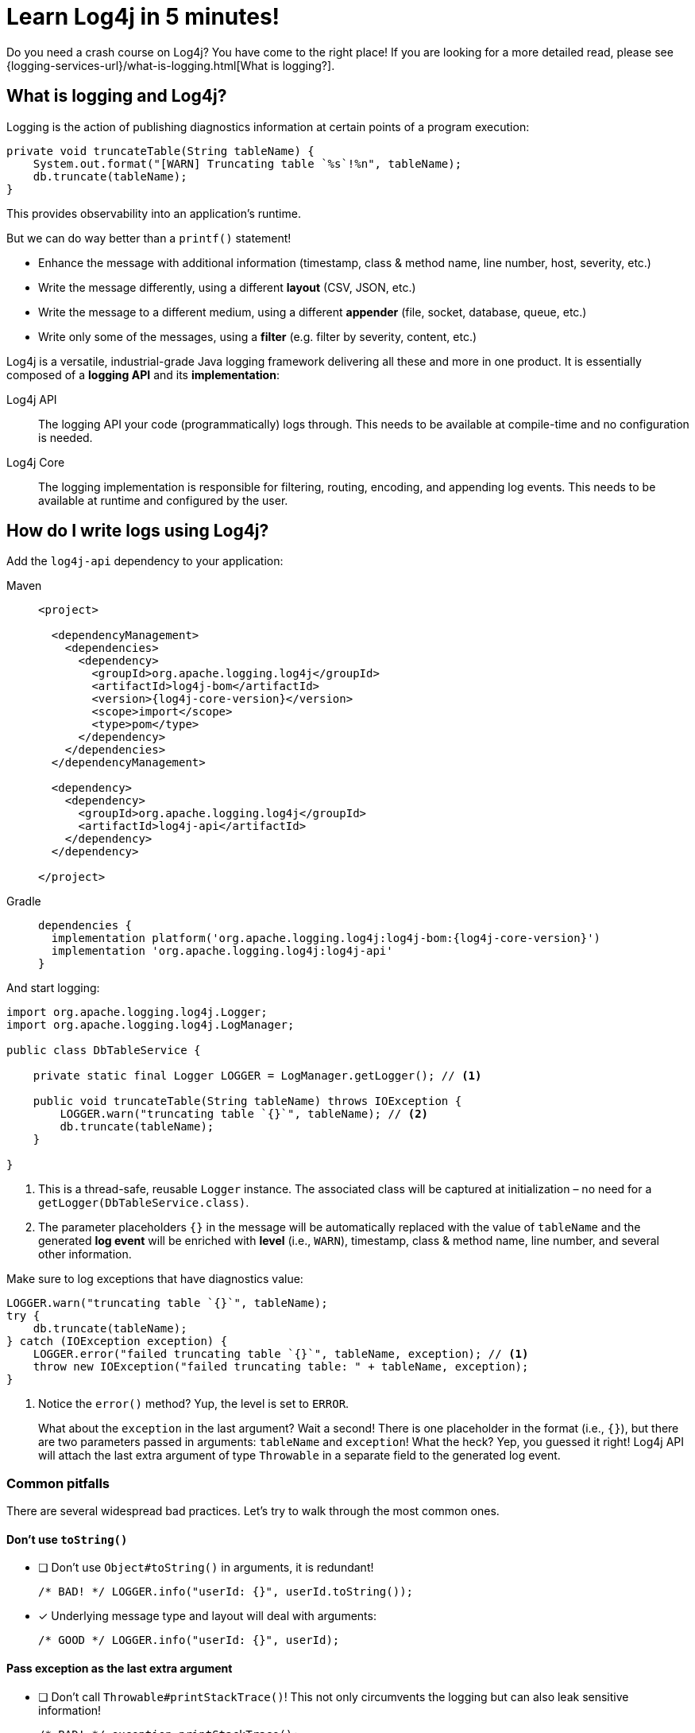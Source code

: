 ////
    Licensed to the Apache Software Foundation (ASF) under one or more
    contributor license agreements.  See the NOTICE file distributed with
    this work for additional information regarding copyright ownership.
    The ASF licenses this file to You under the Apache License, Version 2.0
    (the "License"); you may not use this file except in compliance with
    the License.  You may obtain a copy of the License at

         http://www.apache.org/licenses/LICENSE-2.0

    Unless required by applicable law or agreed to in writing, software
    distributed under the License is distributed on an "AS IS" BASIS,
    WITHOUT WARRANTIES OR CONDITIONS OF ANY KIND, either express or implied.
    See the License for the specific language governing permissions and
    limitations under the License.
////

= Learn Log4j in 5 minutes!

Do you need a crash course on Log4j?
You have come to the right place!
If you are looking for a more detailed read, please see {logging-services-url}/what-is-logging.html[What is logging?].

[#what]
== What is logging and Log4j?

Logging is the action of publishing diagnostics information at certain points of a program execution:

[source,java]
----
private void truncateTable(String tableName) {
    System.out.format("[WARN] Truncating table `%s`!%n", tableName);
    db.truncate(tableName);
}
----

This provides observability into an application's runtime.

But we can do way better than a `printf()` statement!

* Enhance the message with additional information (timestamp, class & method name, line number, host, severity, etc.)
* Write the message differently, using a different **layout** (CSV, JSON, etc.)
* Write the message to a different medium, using a different **appender** (file, socket, database, queue, etc.)
* Write only some of the messages, using a **filter** (e.g. filter by severity, content, etc.)

Log4j is a versatile, industrial-grade Java logging framework delivering all these and more in one product.
It is essentially composed of a **logging API** and its **implementation**:

Log4j API::
The logging API your code (programmatically) logs through.
This needs to be available at compile-time and no configuration is needed.

Log4j Core::
The logging implementation is responsible for filtering, routing, encoding, and appending log events.
This needs to be available at runtime and configured by the user.

[#logging]
== How do I write logs using Log4j?

Add the `log4j-api` dependency to your application:

[tabs]
====
Maven::
+
[source,xml,subs="+attributes"]
----
<project>

  <dependencyManagement>
    <dependencies>
      <dependency>
        <groupId>org.apache.logging.log4j</groupId>
        <artifactId>log4j-bom</artifactId>
        <version>{log4j-core-version}</version>
        <scope>import</scope>
        <type>pom</type>
      </dependency>
    </dependencies>
  </dependencyManagement>

  <dependency>
    <dependency>
      <groupId>org.apache.logging.log4j</groupId>
      <artifactId>log4j-api</artifactId>
    </dependency>
  </dependency>

</project>
----

Gradle::
+
[source,groovy,subs="+attributes"]
----
dependencies {
  implementation platform('org.apache.logging.log4j:log4j-bom:{log4j-core-version}')
  implementation 'org.apache.logging.log4j:log4j-api'
}
----
====

And start logging:

[source,java]
----
import org.apache.logging.log4j.Logger;
import org.apache.logging.log4j.LogManager;

public class DbTableService {

    private static final Logger LOGGER = LogManager.getLogger(); // <1>

    public void truncateTable(String tableName) throws IOException {
        LOGGER.warn("truncating table `{}`", tableName); // <2>
        db.truncate(tableName);
    }

}
----
<1> This is a thread-safe, reusable `Logger` instance.
The associated class will be captured at initialization – no need for a `getLogger(DbTableService.class)`.
<2> The parameter placeholders `{}` in the message will be automatically replaced with the value of `tableName` and the generated **log event** will be enriched with **level** (i.e., `WARN`), timestamp, class & method name, line number, and several other information.

Make sure to log exceptions that have diagnostics value:

[source,java]
----
LOGGER.warn("truncating table `{}`", tableName);
try {
    db.truncate(tableName);
} catch (IOException exception) {
    LOGGER.error("failed truncating table `{}`", tableName, exception); // <1>
    throw new IOException("failed truncating table: " + tableName, exception);
}
----
<1> Notice the `error()` method?
Yup, the level is set to `ERROR`.
+
What about the `exception` in the last argument?
Wait a second!
There is one placeholder in the format (i.e., `{}`), but there are two parameters passed in arguments: `tableName` and `exception`!
What the heck?
Yep, you guessed it right!
Log4j API will attach the last extra argument of type `Throwable` in a separate field to the generated log event.

[#pitfalls]
=== Common pitfalls

There are several widespread bad practices.
Let's try to walk through the most common ones.

[#pitfal-toString]
==== Don't use `toString()`

* [ ] Don't use `Object#toString()` in arguments, it is redundant!
+
[source,java]
----
/* BAD! */ LOGGER.info("userId: {}", userId.toString());
----

* [x] Underlying message type and layout will deal with arguments:
+
[source,java]
----
/* GOOD */ LOGGER.info("userId: {}", userId);
----

[#pitfall-exception]
==== Pass exception as the last extra argument

* [ ] Don't call `Throwable#printStackTrace()`!
This not only circumvents the logging but can also leak sensitive information!
+
[source,java]
----
/* BAD! */ exception.printStackTrace();
----

* [ ] Don't use `Throwable#getMessage()`!
This prevents the log event from getting enriched with the exception.
+
[source,java]
----
/* BAD! */ LOGGER.info("failed", exception.getMessage());
/* BAD! */ LOGGER.info("failed for user ID `{}`: {}", userId, exception.getMessage());
----

* [ ] Don't provide both `Throwable#getMessage()` and `Throwable` itself!
This bloats the log message with a duplicate exception message.
+
[source,java]
----
/* BAD! */ LOGGER.info("failed for user ID `{}`: {}", userId, exception.getMessage(), exception);
----

* [x] Pass exception as the last extra argument:
+
[source,java]
----
/* GOOD */ LOGGER.error("failed", exception);
/* GOOD */ LOGGER.error("failed for user ID `{}`", userId, exception);
----

[#pitfal-concat]
==== Don't use string concatenation

If you are using `String` concatenation while logging, you are doing something very wrong and dangerous!

* [ ] Don't use `String` concatenation to format arguments!
This circumvents the handling of arguments by message type and layout.
More importantly, **this approach is prone to attacks!**
Imagine `userId` being provided by the user with the following content:
`placeholders for non-existing args to trigger failure: {} {} \{dangerousLookup}`
+
[source,java]
----
/* BAD! */ LOGGER.info("failed for user ID: " + userId);
----

* [x] Use message parameters
+
[source,java]
----
/* GOOD */ LOGGER.info("failed for user ID `{}`", userId);
----

[#config-app]
== How do I configure Log4j to run my **application**?

Your code logs through a logging API.
So your dependencies and their dependencies too.
While deploying your application, you need to provide a **logging implementation** along with its configuration to consume all generated log events.

[IMPORTANT]
====
Are you implementing not an **application**, but a **library**?
Please skip to the xref:#config-lib[] instead.
====

Add the `log4j-core` **runtime** dependency to your application:

[tabs]
====
Maven::
+
[source,xml,subs="+attributes"]
----
<project>

  <!-- Assuming you already have the `dependencyManagement > dependencies > dependency` entry for `log4j-bom` -->

  <dependency>

    <!-- Logging implementation (Log4j Core) -->
    <dependency>
      <groupId>org.apache.logging.log4j</groupId>
      <artifactId>log4j-core</artifactId>
      <scope>runtime</scope><!--1-->
    </dependency>

    <!-- Log4j JSON-encoding support -->
    <dependency>
      <groupId>org.apache.logging.log4j</groupId>
      <artifactId>log4j-layout-template-json</artifactId>
      <scope>runtime</scope><!--1-->
    </dependency>

    <!-- SLF4J-to-Log4j bridge --><!--2-->
    <dependency>
        <groupId>org.apache.logging.log4j</groupId>
        <artifactId>log4j-slf4j2-impl</artifactId>
        <scope>runtime</scope><!--1-->
    </dependency>

  </dependency>

</project>
----

Gradle::
+
[source,groovy,subs="+attributes"]
----
dependencies {

  // Assuming you already have the `implementation platform(...)` entry for `log4j-bom`

  // The logging implementation (i.e., Log4j Core)
  runtimeOnly 'org.apache.logging.log4j:log4j-core' // <1>

  // Log4j JSON-encoding support
  runtimeOnly 'org.apache.logging.log4j:log4j-layout-template-json' // <1>

  // SLF4J-to-Log4j bridge // <2>
  runtimeOnly 'org.apache.logging.log4j:log4j-slf4j2-impl' // <1>

}
----
====
<1> Note that the logging implementation and bridges are only needed at runtime!
<2> SLF4J is another widely used logging API.
`log4j-slf4j2-impl` forwards SLF4J calls to Log4j API, which effectively gets processed by Log4j Core too.

Now it is time to configure Log4j and instruct how the log events should be routed.
Save the following XML document to `src/**main**/resources/log4j2.xml`:

.An example `src/**main**/resources/log4j2.xml`
[source,xml]
----
<?xml version="1.0" encoding="UTF-8"?>
<Configuration xmlns:xsi="http://www.w3.org/2001/XMLSchema-instance"
               xmlns="https://logging.apache.org/xml/ns"
               xsi:schemaLocation="
                       https://logging.apache.org/xml/ns
                       https://logging.apache.org/xml/ns/log4j-config-2.xsd">

  <appenders><!--1-->
    <Console name="console"><!--2-->
      <JsonTemplateLayout/><!--3-->
    </Console>
  </appenders>

  <loggers>
    <logger name="com.mycompany" level="INFO"/><!--4-->
    <root level="WARN"><!--5-->
      <AppenderRef ref="console"/><!--6-->
    </root>
  </loggers>

</Configuration>
----
<1> xref:manual/appenders.adoc[Appenders] are responsible for writing log events to the console, file, socket, database, etc.
<2> xref:manual/appenders.adoc#ConsoleAppender[Console Appender] is used to write logs to the console.
<3> xref:manual/json-template-layout.adoc[JSON Template Layout] is used to encode log events in JSON.
<4> Log events generated by classes in the `com.mycompany` package (incl. its sub packages) and that are of level `INFO` and higher (i.e., `WARN`, `ERROR`, `FATAL`) will be consumed.
<5> Unless specified otherwise, log events of level `WARN` and higher will be consumed.
<6> Unless specified otherwise, log events will be forwarded to the `console` appender defined earlier.

You are strongly advised to use a different Log4j configuration for tests.
Continue to xref:#config-test[]

[#config-lib]
== How do I configure Log4j for my **library**?

Unlike applications, libraries should be logging implementation agnostic.
That is, **libraries should log through a logging API, but leave the decision of the logging implementation to the application**.
That said, libraries need a logging implementation while running their tests.

[IMPORTANT]
====
Are you implementing not a **library**, but an **application**?
Please skip to the xref:#config-app[] instead.
====

Add the `log4j-core` **test** dependency to your library:

[tabs]
====
Maven::
+
[source,xml,subs="+attributes"]
----
<project>

  <!-- Assuming you already have the `dependencyManagement > dependencies > dependency` entry for `log4j-bom` -->

  <dependency>

    <!-- The logging implementation (i.e., Log4j Core) -->
    <dependency>
      <groupId>org.apache.logging.log4j</groupId>
      <artifactId>log4j-core</artifactId>
      <scope>test</scope><!--1-->
    </dependency>

    <!-- SLF4J-to-Log4j bridge --><!--2-->
    <dependency>
        <groupId>org.apache.logging.log4j</groupId>
        <artifactId>log4j-slf4j2-impl</artifactId>
        <scope>test</scope><!--1-->
    </dependency>

  </dependency>

</project>
----

Gradle::
+
[source,groovy,subs="+attributes"]
----
dependencies {

  // Assuming you already have the `implementation platform(...)` entry for `log4j-bom`

  // The logging implementation (i.e., Log4j Core)
  testRuntimeOnly 'org.apache.logging.log4j:log4j-core' // <1>

  // SLF4J-to-Log4j bridge // <2>
  testRuntimeOnly 'org.apache.logging.log4j:log4j-slf4j2-impl' // <1>

}
----
====
<1> Note that the logging implementation and bridges are only needed for tests!
<2> SLF4J is another widely used logging API.
`log4j-slf4j2-impl` forwards SLF4J calls to Log4j API, which effectively gets processed by Log4j Core too.

Next, you need a `src/**test**/resources/log4j2-test.xml`.
See xref:#config-test[]

[#config-test]
== How do I configure Log4j for tests?

For tests, prefer a human-readable layout with increased verbosity.
Save the following XML document to `src/**test**/resources/log4j2-test.xml`:

.An example `src/**test**/resources/log4j2-test.xml`
[source,xml]
----
<?xml version="1.0" encoding="UTF-8"?>
<Configuration xmlns:xsi="http://www.w3.org/2001/XMLSchema-instance"
               xmlns="https://logging.apache.org/xml/ns"
               xsi:schemaLocation="
                       https://logging.apache.org/xml/ns
                       https://logging.apache.org/xml/ns/log4j-config-2.xsd">

  <appenders>
    <Console name="console">
      <PatternLayout pattern="%d [%t] %5p %c{1.} - %m%n"/><!--1-->
    </Console>
  </appenders>

  <loggers>
    <logger name="com.mycompany" level="DEBUG"/><!--2-->
    <root level="WARN">
      <AppenderRef ref="console"/>
    </root>
  </loggers>

</Configuration>
----
<1> xref:manual/layouts.adoc#PatternLayout[Pattern Layout] is used for a human-readable layout.
<2> Increased logging verbosity for the `com.mycompany` package.

[#next]
== What is next?

Installation::
While shared dependency management snippets should get you going, your case might necessitate a more intricate setup.
Are you dealing with a Spring Boot application?
Is it running in a Java EE container?
Do you need to take into account other logging APIs such as JUL, JPL, JCL, etc.?
See xref:manual/installation.adoc[] for the complete installation guide.

Configuration::
Log4j can be configured in several ways in various file formats (XML, JSON, Properties, and YAML).
See the xref:manual/configuration.adoc[] page for details.

Appenders & Layouts::
Log4j contains several xref:manual/appenders.adoc[appenders] and xref:manual/layouts.adoc[layouts] to compose a configuration that best suit your needs.

Performance::
Do you want to get the best performance out of your logging system?
Make sure to check out the xref:manual/performance.adoc[] page.

Architecture::
Want to learn more about loggers, contexts, and how these are all wired together?
See the xref:manual/architecture.adoc[] page.

Support::
Confused?
Having a problem while setting up Log4j?
See the {logging-services-url}/support.html[Support] page.
